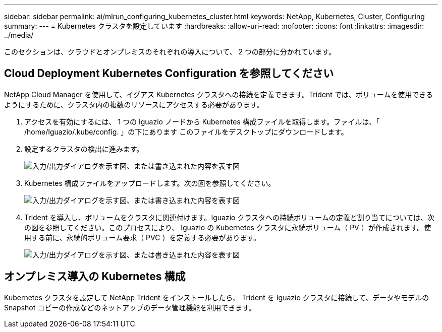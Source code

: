 ---
sidebar: sidebar 
permalink: ai/mlrun_configuring_kubernetes_cluster.html 
keywords: NetApp, Kubernetes, Cluster, Configuring 
summary:  
---
= Kubernetes クラスタを設定しています
:hardbreaks:
:allow-uri-read: 
:nofooter: 
:icons: font
:linkattrs: 
:imagesdir: ../media/


[role="lead"]
このセクションは、クラウドとオンプレミスのそれぞれの導入について、 2 つの部分に分かれています。



== Cloud Deployment Kubernetes Configuration を参照してください

NetApp Cloud Manager を使用して、イグアス Kubernetes クラスタへの接続を定義できます。Trident では、ボリュームを使用できるようにするために、クラスタ内の複数のリソースにアクセスする必要があります。

. アクセスを有効にするには、 1 つの Iguazio ノードから Kubernetes 構成ファイルを取得します。ファイルは、「 /home/Iguazio/.kube/config. 」の下にあります このファイルをデスクトップにダウンロードします。
. 設定するクラスタの検出に進みます。
+
image:mlrun_image9.png["入力/出力ダイアログを示す図、または書き込まれた内容を表す図"]

. Kubernetes 構成ファイルをアップロードします。次の図を参照してください。
+
image:mlrun_image10.png["入力/出力ダイアログを示す図、または書き込まれた内容を表す図"]

. Trident を導入し、ボリュームをクラスタに関連付けます。Iguazio クラスタへの持続ボリュームの定義と割り当てについては、次の図を参照してください。このプロセスにより、 Iguazio の Kubernetes クラスタに永続ボリューム（ PV ）が作成されます。使用する前に、永続的ボリューム要求（ PVC ）を定義する必要があります。
+
image:mlrun_image5.png["入力/出力ダイアログを示す図、または書き込まれた内容を表す図"]





== オンプレミス導入の Kubernetes 構成

Kubernetes クラスタを設定して NetApp Trident をインストールしたら、 Trident を Iguazio クラスタに接続して、データやモデルの Snapshot コピーの作成などのネットアップのデータ管理機能を利用できます。
